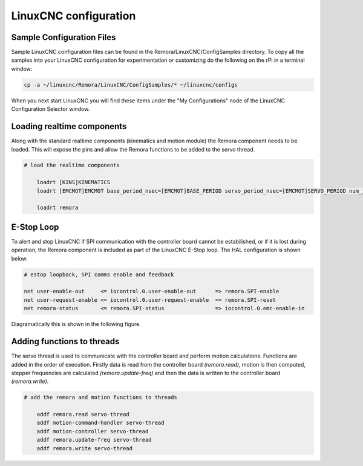 LinuxCNC configuration
======================

Sample Configuration Files
---------------------------
Sample LinuxCNC configuration files can be found in the Remora/LinuxCNC/ConfigSamples directory.
To copy all the samples into your LinuxCNC configuration for experimentation or customizing do the following on the rPi in a terminal window:

.. code-block::

	cp -a ~/linuxcnc/Remora/LinuxCNC/ConfigSamples/* ~/linuxcnc/configs

When you next start LinuxCNC you will find these items under the "My Configurations" node of the LinuxCNC Configuration Selector window.


Loading realtime components
---------------------------

Along with the standard realtime components (kinematics and motion module) the Remora component needs to be loaded. This will expose the pins and allow the Remora functions to be added to the servo thread.


.. code-block::

    # load the realtime components

	loadrt [KINS]KINEMATICS
	loadrt [EMCMOT]EMCMOT base_period_nsec=[EMCMOT]BASE_PERIOD servo_period_nsec=[EMCMOT]SERVO_PERIOD num_joints=[KINS]JOINTS

	loadrt remora


E-Stop Loop
-----------

To alert and stop LinuxCNC if SPI communication with the controller board cannot be estabilished, or if it is lost during operation, the Remora component is included as part of the LinuxCNC E-Stop loop. The HAL configuration is shown below.

.. code-block::

    # estop loopback, SPI comms enable and feedback

    net user-enable-out     <= iocontrol.0.user-enable-out      => remora.SPI-enable
    net user-request-enable <= iocontrol.0.user-request-enable  => remora.SPI-reset
    net remora-status       <= remora.SPI-status                => iocontrol.0.emc-enable-in


Diagramatically this is shown in the following figure.

.. image:: ../_static/hal-estop.png



Adding functions to threads
---------------------------

The servo thread is used to communicate with the controller board and perform motion calculations. Functions are added in the order of execution. Firstly data is read from the controller board *(remora.read)*, motion is then computed, stepper frequencies are calculated *(remora.update-freq)* and then the data is written to the controller board *(remora.write)*.

.. code-block::

    # add the remora and motion functions to threads

	addf remora.read servo-thread
	addf motion-command-handler servo-thread
	addf motion-controller servo-thread
	addf remora.update-freq servo-thread
	addf remora.write servo-thread
